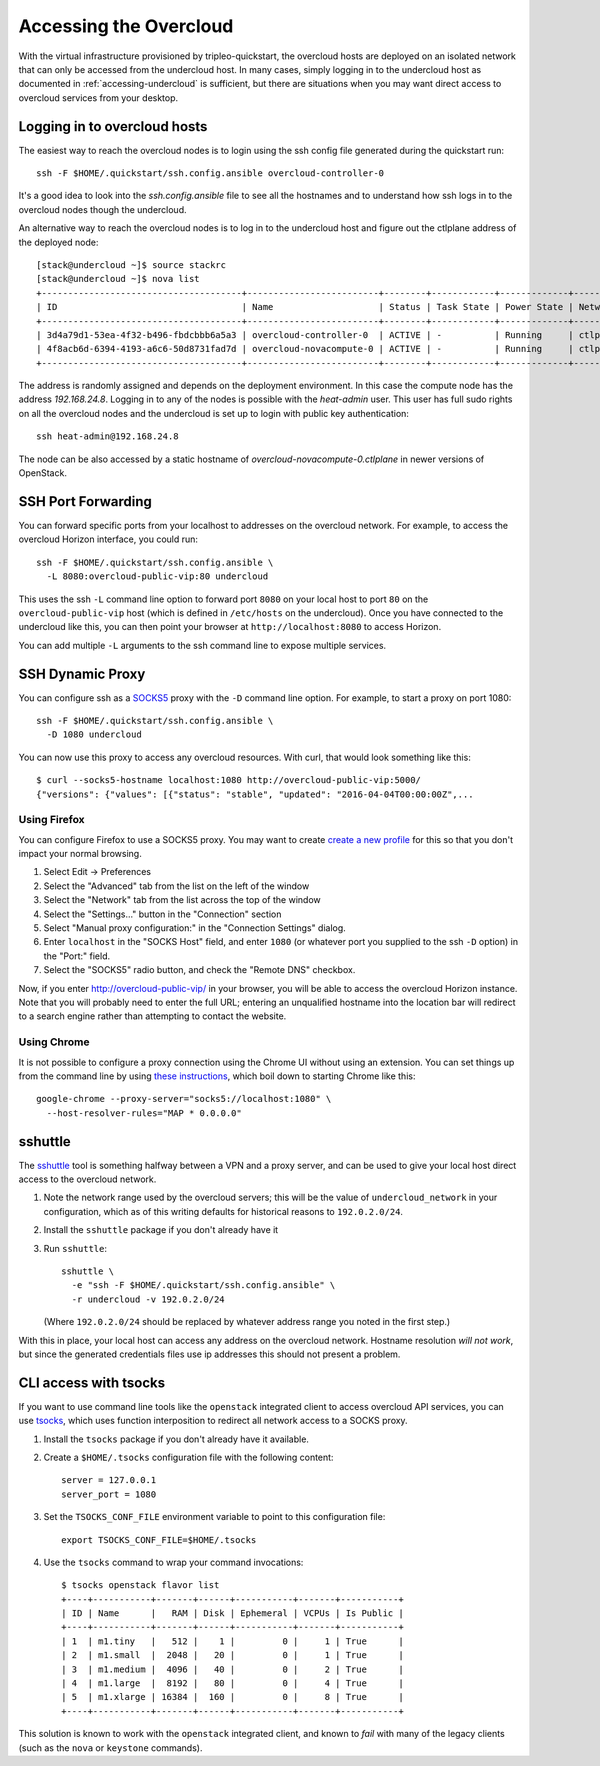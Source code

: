 .. _accessing-overcloud:

Accessing the Overcloud
=======================

With the virtual infrastructure provisioned by tripleo-quickstart, the
overcloud hosts are deployed on an isolated network that can only be accessed
from the undercloud host. In many cases, simply logging in to the undercloud
host as documented in :ref:`accessing-undercloud` is sufficient, but there are
situations when you may want direct access to overcloud services from your
desktop.

Logging in to overcloud hosts
-----------------------------

The easiest way to reach the overcloud nodes is to login using the ssh config
file generated during the quickstart run::

    ssh -F $HOME/.quickstart/ssh.config.ansible overcloud-controller-0

It's a good idea to look into the `ssh.config.ansible` file to see all the
hostnames and to understand how ssh logs in to the overcloud nodes though the
undercloud.

An alternative way to reach the overcloud nodes is to log in to the undercloud
host and figure out the ctlplane address of the deployed node::

    [stack@undercloud ~]$ source stackrc
    [stack@undercloud ~]$ nova list
    +--------------------------------------+-------------------------+--------+------------+-------------+------------------------+
    | ID                                   | Name                    | Status | Task State | Power State | Networks               |
    +--------------------------------------+-------------------------+--------+------------+-------------+------------------------+
    | 3d4a79d1-53ea-4f32-b496-fbdcbbb6a5a3 | overcloud-controller-0  | ACTIVE | -          | Running     | ctlplane=192.168.24.16 |
    | 4f8acb6d-6394-4193-a6c6-50d8731fad7d | overcloud-novacompute-0 | ACTIVE | -          | Running     | ctlplane=192.168.24.8  |
    +--------------------------------------+-------------------------+--------+------------+-------------+------------------------+

The address is randomly assigned and depends on the deployment environment. In
this case the compute node has the address `192.168.24.8`. Logging in to any of
the nodes is possible with the `heat-admin` user. This user has full sudo
rights on all the overcloud nodes and the undercloud is set up to login with
public key authentication::

    ssh heat-admin@192.168.24.8

The node can be also accessed by a static hostname of
`overcloud-novacompute-0.ctlplane` in newer versions of OpenStack.

SSH Port Forwarding
-------------------

You can forward specific ports from your localhost to addresses on the
overcloud network. For example, to access the overcloud Horizon
interface, you could run::

    ssh -F $HOME/.quickstart/ssh.config.ansible \
      -L 8080:overcloud-public-vip:80 undercloud

This uses the ssh ``-L`` command line option to forward port ``8080`` on
your local host to port ``80`` on the ``overcloud-public-vip`` host
(which is defined in ``/etc/hosts`` on the undercloud). Once you have
connected to the undercloud like this, you can then point your browser
at ``http://localhost:8080`` to access Horizon.

You can add multiple ``-L`` arguments to the ssh command line to expose
multiple services.

SSH Dynamic Proxy
-----------------

You can configure ssh as a
`SOCKS5 <https://www.ietf.org/rfc/rfc1928.txt>`__ proxy with the ``-D``
command line option. For example, to start a proxy on port 1080::

    ssh -F $HOME/.quickstart/ssh.config.ansible \
      -D 1080 undercloud

You can now use this proxy to access any overcloud resources. With curl,
that would look something like this::

    $ curl --socks5-hostname localhost:1080 http://overcloud-public-vip:5000/
    {"versions": {"values": [{"status": "stable", "updated": "2016-04-04T00:00:00Z",...

Using Firefox
^^^^^^^^^^^^^

You can configure Firefox to use a SOCKS5 proxy. You may want to create
`create a new
profile <https://support.mozilla.org/en-US/kb/profile-manager-create-and-remove-firefox-profiles>`__
for this so that you don't impact your normal browsing.

#. Select Edit -> Preferences
#. Select the "Advanced" tab from the list on the left of the window
#. Select the "Network" tab from the list across the top of the window
#. Select the "Settings..." button in the "Connection" section
#. Select "Manual proxy configuration:" in the "Connection Settings"
   dialog.
#. Enter ``localhost`` in the "SOCKS Host" field, and enter ``1080`` (or
   whatever port you supplied to the ssh ``-D`` option) in the "Port:"
   field.
#. Select the "SOCKS5" radio button, and check the "Remote DNS"
   checkbox.

Now, if you enter http://overcloud-public-vip/ in your browser, you will
be able to access the overcloud Horizon instance. Note that you will
probably need to enter the full URL; entering an unqualified hostname
into the location bar will redirect to a search engine rather than
attempting to contact the website.

Using Chrome
^^^^^^^^^^^^

It is not possible to configure a proxy connection using the Chrome UI
without using an extension. You can set things up from the command line
by using `these
instructions <https://www.chromium.org/developers/design-documents/network-stack/socks-proxy>`__,
which boil down to starting Chrome like this::

    google-chrome --proxy-server="socks5://localhost:1080" \
      --host-resolver-rules="MAP * 0.0.0.0"

sshuttle
--------

The `sshuttle <https://github.com/apenwarr/sshuttle>`__ tool is
something halfway between a VPN and a proxy server, and can be used to
give your local host direct access to the overcloud network.

#. Note the network range used by the overcloud servers; this will be
   the value of ``undercloud_network`` in your configuration, which as
   of this writing defaults for historical reasons to ``192.0.2.0/24``.

#. Install the ``sshuttle`` package if you don't already have it

#. Run ``sshuttle``::

       sshuttle \
         -e "ssh -F $HOME/.quickstart/ssh.config.ansible" \
         -r undercloud -v 192.0.2.0/24

   (Where ``192.0.2.0/24`` should be replaced by whatever address range
   you noted in the first step.)

With this in place, your local host can access any address on the
overcloud network. Hostname resolution *will not work*, but since the
generated credentials files use ip addresses this should not present a
problem.

CLI access with tsocks
----------------------

If you want to use command line tools like the ``openstack`` integrated
client to access overcloud API services, you can use
`tsocks <http://tsocks.sourceforge.net/>`__, which uses function
interposition to redirect all network access to a SOCKS proxy.

#. Install the ``tsocks`` package if you don't already have it
   available.
#. Create a ``$HOME/.tsocks`` configuration file with the following
   content::

       server = 127.0.0.1
       server_port = 1080

#. Set the ``TSOCKS_CONF_FILE`` environment variable to point to this
   configuration file::

       export TSOCKS_CONF_FILE=$HOME/.tsocks

#. Use the ``tsocks`` command to wrap your command invocations::

       $ tsocks openstack flavor list
       +----+-----------+-------+------+-----------+-------+-----------+
       | ID | Name      |   RAM | Disk | Ephemeral | VCPUs | Is Public |
       +----+-----------+-------+------+-----------+-------+-----------+
       | 1  | m1.tiny   |   512 |    1 |         0 |     1 | True      |
       | 2  | m1.small  |  2048 |   20 |         0 |     1 | True      |
       | 3  | m1.medium |  4096 |   40 |         0 |     2 | True      |
       | 4  | m1.large  |  8192 |   80 |         0 |     4 | True      |
       | 5  | m1.xlarge | 16384 |  160 |         0 |     8 | True      |
       +----+-----------+-------+------+-----------+-------+-----------+

This solution is known to work with the ``openstack`` integrated client,
and known to *fail* with many of the legacy clients (such as the
``nova`` or ``keystone`` commands).

